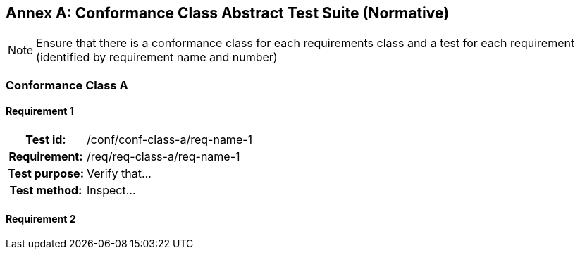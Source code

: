 [appendix]
:appendix-caption: Annex

[[annex-abstract-text-suite]]
== Conformance Class Abstract Test Suite (Normative)

[NOTE]
Ensure that there is a conformance class for each requirements class and a test for each requirement (identified by requirement name and number)

=== Conformance Class A

==== Requirement 1
[cols=">20h,<80d",width="100%"]
|===
|Test id: |/conf/conf-class-a/req-name-1
|Requirement: |/req/req-class-a/req-name-1
|Test purpose: | Verify that...
|Test method: | Inspect...
|===

==== Requirement 2
